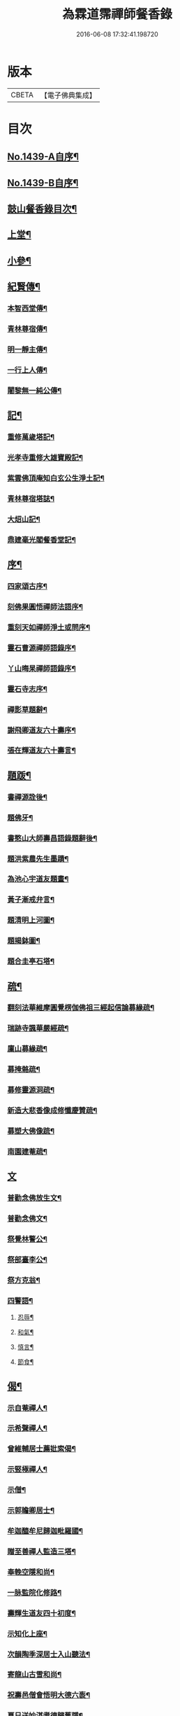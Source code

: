 #+TITLE: 為霖道霈禪師餐香錄 
#+DATE: 2016-06-08 17:32:41.198720

* 版本
 |     CBETA|【電子佛典集成】|

* 目次
** [[file:KR6q0369_001.txt::001-0592a1][No.1439-A自序¶]]
** [[file:KR6q0369_001.txt::001-0592b1][No.1439-B自序¶]]
** [[file:KR6q0369_001.txt::001-0592b10][鼓山餐香錄目次¶]]
** [[file:KR6q0369_001.txt::001-0592c4][上堂¶]]
** [[file:KR6q0369_001.txt::001-0612c17][小參¶]]
** [[file:KR6q0369_002.txt::002-0621c3][紀賢傳¶]]
*** [[file:KR6q0369_002.txt::002-0621c4][本智西堂傳¶]]
*** [[file:KR6q0369_002.txt::002-0622a8][青林尊宿傳¶]]
*** [[file:KR6q0369_002.txt::002-0622c2][明一靜主傳¶]]
*** [[file:KR6q0369_002.txt::002-0623a13][一行上人傳¶]]
*** [[file:KR6q0369_002.txt::002-0623c12][闍黎無一純公傳¶]]
** [[file:KR6q0369_002.txt::002-0624b11][記¶]]
*** [[file:KR6q0369_002.txt::002-0624b12][重修萬歲塔記¶]]
*** [[file:KR6q0369_002.txt::002-0624c6][光孝寺重修大雄寶殿記¶]]
*** [[file:KR6q0369_002.txt::002-0625a22][紫雲佛頂庵知白玄公生淨土記¶]]
*** [[file:KR6q0369_002.txt::002-0625b19][青林尊宿塔誌¶]]
*** [[file:KR6q0369_002.txt::002-0625c5][大炤山記¶]]
*** [[file:KR6q0369_002.txt::002-0626a3][鼎建毫光閣餐香堂記¶]]
** [[file:KR6q0369_002.txt::002-0626b6][序¶]]
*** [[file:KR6q0369_002.txt::002-0626b7][四家頌古序¶]]
*** [[file:KR6q0369_002.txt::002-0626b21][刻佛果圓悟禪師法語序¶]]
*** [[file:KR6q0369_002.txt::002-0627a5][重刻天如禪師淨土或問序¶]]
*** [[file:KR6q0369_002.txt::002-0627b7][靈石曹源禪師語錄序¶]]
*** [[file:KR6q0369_002.txt::002-0627c6][丫山晦杲禪師語錄序¶]]
*** [[file:KR6q0369_002.txt::002-0628a5][靈石寺志序¶]]
*** [[file:KR6q0369_002.txt::002-0628b6][禪影草題辭¶]]
*** [[file:KR6q0369_002.txt::002-0628b16][謝飛卿道友六十壽序¶]]
*** [[file:KR6q0369_002.txt::002-0628c12][張在輝道友六十壽言¶]]
** [[file:KR6q0369_002.txt::002-0629a11][題䟦¶]]
*** [[file:KR6q0369_002.txt::002-0629a12][書禪源詮後¶]]
*** [[file:KR6q0369_002.txt::002-0629a20][題佛牙¶]]
*** [[file:KR6q0369_002.txt::002-0629b4][書憨山大師壽昌語錄題辭後¶]]
*** [[file:KR6q0369_002.txt::002-0629b14][題洪紫農先生墨蹟¶]]
*** [[file:KR6q0369_002.txt::002-0629b22][為池心宇道友題畫¶]]
*** [[file:KR6q0369_002.txt::002-0629c5][黃子漸戒弁言¶]]
*** [[file:KR6q0369_002.txt::002-0629c11][題清明上河圖¶]]
*** [[file:KR6q0369_002.txt::002-0629c18][題揭鉢圖¶]]
*** [[file:KR6q0369_002.txt::002-0630a8][題合圭亭石塔¶]]
** [[file:KR6q0369_002.txt::002-0630a15][疏¶]]
*** [[file:KR6q0369_002.txt::002-0630a16][翻刻法華維摩圓覺楞伽佛祖三經起信論募緣疏¶]]
*** [[file:KR6q0369_002.txt::002-0630b19][瑞跡寺諷華嚴經疏¶]]
*** [[file:KR6q0369_002.txt::002-0630c12][廩山募緣疏¶]]
*** [[file:KR6q0369_002.txt::002-0630c19][募掩骼疏¶]]
*** [[file:KR6q0369_002.txt::002-0631a5][募修靈源洞疏¶]]
*** [[file:KR6q0369_002.txt::002-0631a13][新造大悲香像成修懺慶贊疏¶]]
*** [[file:KR6q0369_002.txt::002-0631b3][募塑大佛像䟽¶]]
*** [[file:KR6q0369_002.txt::002-0631b18][南園建菴疏¶]]
** [[file:KR6q0369_002.txt::002-0631b24][文]]
*** [[file:KR6q0369_002.txt::002-0631c2][普勸念佛放生文¶]]
*** [[file:KR6q0369_002.txt::002-0632a13][普勸念佛文¶]]
*** [[file:KR6q0369_002.txt::002-0632c12][祭覺林警公¶]]
*** [[file:KR6q0369_002.txt::002-0632c17][祭部臺李公¶]]
*** [[file:KR6q0369_002.txt::002-0633a5][祭方克翁¶]]
*** [[file:KR6q0369_002.txt::002-0633b12][四警語¶]]
**** [[file:KR6q0369_002.txt::002-0633b17][忍辱¶]]
**** [[file:KR6q0369_002.txt::002-0633b24][和氣¶]]
**** [[file:KR6q0369_002.txt::002-0633c6][慎言¶]]
**** [[file:KR6q0369_002.txt::002-0633c12][節食¶]]
** [[file:KR6q0369_002.txt::002-0633c17][偈¶]]
*** [[file:KR6q0369_002.txt::002-0633c18][示自菴禪人¶]]
*** [[file:KR6q0369_002.txt::002-0633c21][示希聲禪人¶]]
*** [[file:KR6q0369_002.txt::002-0633c24][曾維輔居士薦妣索偈¶]]
*** [[file:KR6q0369_002.txt::002-0634a3][示竪極禪人¶]]
*** [[file:KR6q0369_002.txt::002-0634a7][示僧¶]]
*** [[file:KR6q0369_002.txt::002-0634a10][示郭瞻卿居士¶]]
*** [[file:KR6q0369_002.txt::002-0634a14][牟迦醯牟尼歸迦毗羅國¶]]
*** [[file:KR6q0369_002.txt::002-0634a17][贈至善禪人監造三塔¶]]
*** [[file:KR6q0369_002.txt::002-0634a20][奉輓空隱和尚¶]]
*** [[file:KR6q0369_002.txt::002-0634a24][一脉監院化修路¶]]
*** [[file:KR6q0369_002.txt::002-0634b3][壽輝生道友四十初度¶]]
*** [[file:KR6q0369_002.txt::002-0634b6][示知化上座¶]]
*** [[file:KR6q0369_002.txt::002-0634b9][次韻陶季深居士入山聽法¶]]
*** [[file:KR6q0369_002.txt::002-0634b13][寄龍山古雪和尚¶]]
*** [[file:KR6q0369_002.txt::002-0634b19][祝壽邑僧會悟明大德六袠¶]]
*** [[file:KR6q0369_002.txt::002-0634b23][夏日送妙湛耆德歸舊隱¶]]
*** [[file:KR6q0369_002.txt::002-0634c2][示淨白悅眾養疴¶]]
*** [[file:KR6q0369_002.txt::002-0634c6][示懶生上人¶]]
*** [[file:KR6q0369_002.txt::002-0634c10][次韻答陳靜機居士¶]]
*** [[file:KR6q0369_002.txt::002-0634c15][答唐復禮法師真妄偈¶]]
*** [[file:KR6q0369_002.txt::002-0634c19][贈澄雪禪友出家¶]]
*** [[file:KR6q0369_002.txt::002-0634c22][送思聖靜主還舊隱¶]]
*** [[file:KR6q0369_002.txt::002-0635a2][送達際靜主還紫雲修甘露戒壇并柬寺中諸耆德¶]]
*** [[file:KR6q0369_002.txt::002-0635a6][題八仙聚慶圖祝施母繆氏七十初度¶]]
*** [[file:KR6q0369_002.txt::002-0635a13][贈鄭一水居士¶]]
*** [[file:KR6q0369_002.txt::002-0635a16][贈一行禪人¶]]
*** [[file:KR6q0369_002.txt::002-0635a20][次韻答楊康侯吏部¶]]
*** [[file:KR6q0369_002.txt::002-0635b2][夏日送還一耆德還紫雲¶]]
*** [[file:KR6q0369_002.txt::002-0635b5][送宅出禪人還紫雲¶]]
*** [[file:KR6q0369_002.txt::002-0635b10][壽黃母朱孺人五十初度¶]]
*** [[file:KR6q0369_002.txt::002-0635b13][輓溫陵黃靜谷文宗¶]]
*** [[file:KR6q0369_002.txt::002-0635b18][化鹽¶]]
*** [[file:KR6q0369_002.txt::002-0635b23][唐泊菴先生以詩見寄次韻奉答¶]]
*** [[file:KR6q0369_002.txt::002-0635c3][贈林丹章居士父母雙壽¶]]
*** [[file:KR6q0369_002.txt::002-0635c7][題古雪禪師龍山十景¶]]
**** [[file:KR6q0369_002.txt::002-0635c8][法王峯¶]]
**** [[file:KR6q0369_002.txt::002-0635c10][續𦦨峯¶]]
**** [[file:KR6q0369_002.txt::002-0635c12][棒月臺¶]]
**** [[file:KR6q0369_002.txt::002-0635c14][護雲屏¶]]
**** [[file:KR6q0369_002.txt::002-0635c16][潛龍池¶]]
**** [[file:KR6q0369_002.txt::002-0635c18][金鷄洞¶]]
**** [[file:KR6q0369_002.txt::002-0635c20][騰空嶺¶]]
**** [[file:KR6q0369_002.txt::002-0635c22][聽經石¶]]
**** [[file:KR6q0369_002.txt::002-0635c24][耀祖巖¶]]
**** [[file:KR6q0369_002.txt::002-0636a2][大道窠¶]]
*** [[file:KR6q0369_002.txt::002-0636a4][寄潘士雲道友¶]]
*** [[file:KR6q0369_002.txt::002-0636a7][次韻余長愚居士¶]]
*** [[file:KR6q0369_002.txt::002-0636a11][支提山募修御賜藏經¶]]
*** [[file:KR6q0369_002.txt::002-0636a14][寄唐泊菴居士¶]]
*** [[file:KR6q0369_002.txt::002-0636a19][奉答清溪寒照禪師見寄¶]]
*** [[file:KR6q0369_002.txt::002-0636a23][題喝水巖¶]]
*** [[file:KR6q0369_002.txt::002-0636b2][夏日次韻夏藥園居士入山見贈¶]]
*** [[file:KR6q0369_002.txt::002-0636b6][四威儀¶]]
*** [[file:KR6q0369_002.txt::002-0636b11][喜雨(無邊龍王是三千世界龍王主見大雲經)¶]]
*** [[file:KR6q0369_002.txt::002-0636b14][謝竺菴和尚請住壽昌¶]]
*** [[file:KR6q0369_002.txt::002-0636b19][稅擔上座因機不發示此¶]]
*** [[file:KR6q0369_002.txt::002-0636b23][鄭道者誕日入山有詩答此¶]]
*** [[file:KR6q0369_002.txt::002-0636c3][勉寒輝維那¶]]
*** [[file:KR6q0369_002.txt::002-0636c7][勉道果禪人行脚¶]]
*** [[file:KR6q0369_002.txt::002-0636c10][鄉鄰有盜葬下院主龍者既鳴官遷去仍作詩鐫石上以誡後來之覬覦者¶]]
*** [[file:KR6q0369_002.txt::002-0636c15][無涯禪人求偈示此¶]]
*** [[file:KR6q0369_002.txt::002-0636c18][壽陶正淑居士六十初度¶]]
*** [[file:KR6q0369_002.txt::002-0636c23][琉球國人求幻佛二字偈¶]]
*** [[file:KR6q0369_002.txt::002-0637a5][示游金聲茂才¶]]
*** [[file:KR6q0369_002.txt::002-0637a9][贈丘羲之居士¶]]
*** [[file:KR6q0369_002.txt::002-0637a17][壽桑蓮玄文靜主(文業楞嚴)¶]]
*** [[file:KR6q0369_002.txt::002-0637a20][警世¶]]
*** [[file:KR6q0369_002.txt::002-0637a24][和林介菴居士]]
*** [[file:KR6q0369_002.txt::002-0637b6][王有官善友六十初度諷法華經書此為祝¶]]
*** [[file:KR6q0369_002.txt::002-0637b9][釣絲竹¶]]
*** [[file:KR6q0369_002.txt::002-0637b14][喜南嶽毒翻姪孫禪師入山次韻¶]]
*** [[file:KR6q0369_002.txt::002-0637b18][贈西乾上人回西域¶]]
*** [[file:KR6q0369_002.txt::002-0637b23][示梵珠維那¶]]
*** [[file:KR6q0369_002.txt::002-0637c4][贈曾常仲居士¶]]
*** [[file:KR6q0369_002.txt::002-0637c9][贈彭爾仁居士¶]]
*** [[file:KR6q0369_002.txt::002-0637c14][登屴崱峰(有序)¶]]
*** [[file:KR6q0369_002.txt::002-0638a2][題青原瀑布(有序)¶]]
*** [[file:KR6q0369_002.txt::002-0638a7][示張在輝居士淨業¶]]
** [[file:KR6q0369_002.txt::002-0638a12][贊¶]]
*** [[file:KR6q0369_002.txt::002-0638a13][釋迦如來持鉢贊¶]]
*** [[file:KR6q0369_002.txt::002-0638a16][大悲菩薩贊¶]]
*** [[file:KR6q0369_002.txt::002-0638a22][紫芝觀音大士贊(有引)¶]]
*** [[file:KR6q0369_002.txt::002-0638b5][水月觀音讚¶]]
*** [[file:KR6q0369_002.txt::002-0638b8][準提菩薩讚¶]]
*** [[file:KR6q0369_002.txt::002-0638b16][善吒瞿婆二天讚¶]]
*** [[file:KR6q0369_002.txt::002-0638c5][天童密雲老和尚贊¶]]
*** [[file:KR6q0369_002.txt::002-0638c9][鼓山老人贊¶]]
*** [[file:KR6q0369_002.txt::002-0638c12][天華石雨和尚讚¶]]
*** [[file:KR6q0369_002.txt::002-0638c15][靈隱具德和尚讚(有引)¶]]
*** [[file:KR6q0369_002.txt::002-0638c23][雪樵道兄讚¶]]
*** [[file:KR6q0369_002.txt::002-0639a4][東巒[火*晉]公上座讚¶]]
*** [[file:KR6q0369_002.txt::002-0639a8][一脉監院行樂讚¶]]
*** [[file:KR6q0369_002.txt::002-0639a12][均頌道兄像讚¶]]
*** [[file:KR6q0369_002.txt::002-0639a16][一相鏡公耆宿讚¶]]
*** [[file:KR6q0369_002.txt::002-0639a19][慧雲庵主讚¶]]
*** [[file:KR6q0369_002.txt::002-0639a24][林文若居士讚¶]]
*** [[file:KR6q0369_002.txt::002-0639b3][鄭鈞衡道友行樂讚¶]]
*** [[file:KR6q0369_002.txt::002-0639b6][池心宇道友讚¶]]
*** [[file:KR6q0369_002.txt::002-0639b11][我聞上座讚¶]]
*** [[file:KR6q0369_002.txt::002-0639b15][華林心一耆德讚¶]]
*** [[file:KR6q0369_002.txt::002-0639b20][李今止優婆夷讚(有序)¶]]
*** [[file:KR6q0369_002.txt::002-0639c10][池心宇道友傳余陋質自執拄杖侍立於傍敬讚數語¶]]
*** [[file:KR6q0369_002.txt::002-0639c14][覺林警公讚¶]]
*** [[file:KR6q0369_002.txt::002-0639c21][廣福德水禪人讚¶]]
*** [[file:KR6q0369_002.txt::002-0640a2][楊君榮道友贊¶]]
*** [[file:KR6q0369_002.txt::002-0640a6][空生禪友贊¶]]
*** [[file:KR6q0369_002.txt::002-0640a10][惠如禪友贊¶]]
*** [[file:KR6q0369_002.txt::002-0640a14][雲聚開山祖脉公贊¶]]
*** [[file:KR6q0369_002.txt::002-0640a19][潘其西文學行樂贊¶]]
*** [[file:KR6q0369_002.txt::002-0640a22][潘山子孝廉贊¶]]
*** [[file:KR6q0369_002.txt::002-0640b3][懷光老衲贊¶]]
*** [[file:KR6q0369_002.txt::002-0640b6][寶善內瑩監院贊¶]]
*** [[file:KR6q0369_002.txt::002-0640b9][桃花庵寂庵老叔贊¶]]
*** [[file:KR6q0369_002.txt::002-0640b12][青林尊宿道影贊¶]]
*** [[file:KR6q0369_002.txt::002-0640b17][大中丞邵劍津先生贊¶]]
*** [[file:KR6q0369_002.txt::002-0640b20][林介菴先生道影贊¶]]
*** [[file:KR6q0369_002.txt::002-0640b24][道冲居士於余夙有法緣乃圖兩小影對坐松石上丙午中秋再訪余山中出圖展觀不覺一笑敬題數語¶]]
*** [[file:KR6q0369_002.txt::002-0640b28][五松圖贊祝林印自居士八十初度(有序)¶]]
*** [[file:KR6q0369_002.txt::002-0641a2][封君方克之老居士贊¶]]
*** [[file:KR6q0369_002.txt::002-0641a6][謝獻可老居士贊¶]]
*** [[file:KR6q0369_002.txt::002-0641a10][廣宣耆德贊¶]]
*** [[file:KR6q0369_002.txt::002-0641a14][自贊¶]]
*** [[file:KR6q0369_002.txt::002-0641b12][智光耆德贊¶]]
*** [[file:KR6q0369_002.txt::002-0641b16][都統則行王公贊(有敘)¶]]
*** [[file:KR6q0369_002.txt::002-0641c3][曾維輔居士贊¶]]
** [[file:KR6q0369_002.txt::002-0641c8][銘¶]]
*** [[file:KR6q0369_002.txt::002-0641c9][福州開元寺大鐘銘¶]]
*** [[file:KR6q0369_002.txt::002-0641c12][福清靈石寺鐘銘¶]]
*** [[file:KR6q0369_002.txt::002-0641c17][丫山晦杲禪師塔銘¶]]
*** [[file:KR6q0369_002.txt::002-0641c22][龍舒華嚴山太初坤法師塔銘¶]]
*** [[file:KR6q0369_002.txt::002-0642a3][方竹杖銘¶]]
** [[file:KR6q0369_002.txt::002-0642a5][佛事¶]]
*** [[file:KR6q0369_002.txt::002-0642a6][掃廩山蘊空老祖塔¶]]
*** [[file:KR6q0369_002.txt::002-0642a9][掃壽昌無明師翁塔¶]]
*** [[file:KR6q0369_002.txt::002-0642a12][掃雲栖師太塔¶]]
*** [[file:KR6q0369_002.txt::002-0642a21][掃瓶匋真寂師太塔¶]]
*** [[file:KR6q0369_002.txt::002-0642b5][安奉本山歷代祖師入列祖堂拈香¶]]
*** [[file:KR6q0369_002.txt::002-0642b9][丁未七月十九日老和尚九十誕辰拈香¶]]
*** [[file:KR6q0369_002.txt::002-0642b15][謝飛卿居士薦悟非上人對靈¶]]
*** [[file:KR6q0369_002.txt::002-0642b19][至雲聚山為祖脈山主上供拈香¶]]
*** [[file:KR6q0369_002.txt::002-0642c4][丙午十月七日先和尚十週忌辰拈香¶]]
*** [[file:KR6q0369_002.txt::002-0642c8][竺菴和尚遷化上供拈香¶]]
*** [[file:KR6q0369_002.txt::002-0642c15][為汝器禪人火¶]]
*** [[file:KR6q0369_002.txt::002-0642c18][為明一靜主火¶]]
*** [[file:KR6q0369_002.txt::002-0642c23][為慧雲菴主舉火¶]]
*** [[file:KR6q0369_002.txt::002-0643a7][為一相耆德舉火¶]]
*** [[file:KR6q0369_002.txt::002-0643a15][為羅信潮善友舉火¶]]
*** [[file:KR6q0369_002.txt::002-0643a23][為石衣上座舉火¶]]
*** [[file:KR6q0369_002.txt::002-0643a24][為希夷張居士舉火]]
*** [[file:KR6q0369_002.txt::002-0643b4][為本素上座舉火¶]]
*** [[file:KR6q0369_002.txt::002-0643b6][為智楞上座舉火¶]]
*** [[file:KR6q0369_002.txt::002-0643b10][為良恭上人舉火¶]]
*** [[file:KR6q0369_002.txt::002-0643b13][為爍欣上人舉火¶]]
*** [[file:KR6q0369_002.txt::002-0643b16][為淨輝侍者舉火¶]]
*** [[file:KR6q0369_002.txt::002-0643b19][為青林老宿舉火¶]]
*** [[file:KR6q0369_002.txt::002-0643c4][為圓證上人舉火¶]]
*** [[file:KR6q0369_002.txt::002-0643c8][為三學耆德舉火¶]]
*** [[file:KR6q0369_002.txt::002-0643c13][為尚實上座火¶]]
*** [[file:KR6q0369_002.txt::002-0643c16][為蓮生上人舉火¶]]
*** [[file:KR6q0369_002.txt::002-0643c22][為無一闍黎舉火¶]]
*** [[file:KR6q0369_002.txt::002-0644a6][執骨入塔¶]]

* 卷
[[file:KR6q0369_001.txt][為霖道霈禪師餐香錄 1]]
[[file:KR6q0369_002.txt][為霖道霈禪師餐香錄 2]]

